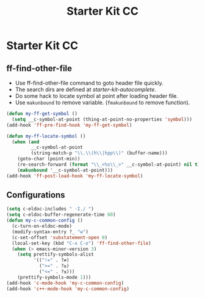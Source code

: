 #+TITLE: Starter Kit CC
#+OPTIONS: toc:nil num:nil ^:nil

* Starter Kit CC

** ff-find-other-file

+ Use ff-find-other-file command to goto header file quickly.
+ The search dirs are defined at [[~/.emacs.d/starter-kit-autocomplete.org][starter-kit-autocomplete]].
+ Do some hack to locate symbol at point after loading header file.
+ Use =makunbound= to remove variable. (=fmakunbound= to remove function).

#+begin_src emacs-lisp
(defun my-ff-get-symbol ()
  (setq __c-symbol-at-point (thing-at-point-no-properties 'symbol)))
(add-hook 'ff-pre-find-hook 'my-ff-get-symbol)

(defun my-ff-locate-symbol ()
  (when (and
         __c-symbol-at-point
         (string-match-p "\\.\\(h\\|hpp\\)" (buffer-name)))
    (goto-char (point-min))
    (re-search-forward (format "\\_<%s\\_>" __c-symbol-at-point) nil t)
    (makunbound '__c-symbol-at-point)))
(add-hook 'ff-post-load-hook 'my-ff-locate-symbol)
#+end_src

** Configurations

#+BEGIN_SRC emacs-lisp
(setq c-eldoc-includes " -I./ ")
(setq c-eldoc-buffer-regenerate-time 60)
(defun my-c-common-config ()
  (c-turn-on-eldoc-mode)
  (modify-syntax-entry ?_ "w")
  (c-set-offset 'substatement-open 0)
  (local-set-key (kbd "C-x C-o") 'ff-find-other-file)
  (when (> emacs-minor-version 3)
    (setq prettify-symbols-alist
          '(("!=" . ?≠)
            (">=" . ?≥)
            ("<=" . ?≤)))
    (prettify-symbols-mode 1)))
(add-hook 'c-mode-hook 'my-c-common-config)
(add-hook 'c++-mode-hook 'my-c-common-config)
#+END_SRC
